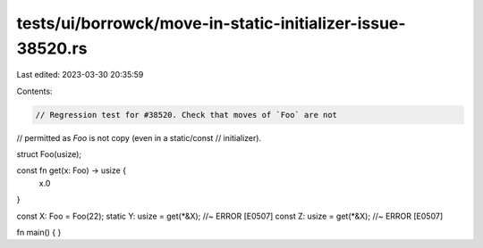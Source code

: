 tests/ui/borrowck/move-in-static-initializer-issue-38520.rs
===========================================================

Last edited: 2023-03-30 20:35:59

Contents:

.. code-block:: rs

    // Regression test for #38520. Check that moves of `Foo` are not
// permitted as `Foo` is not copy (even in a static/const
// initializer).

struct Foo(usize);

const fn get(x: Foo) -> usize {
    x.0
}

const X: Foo = Foo(22);
static Y: usize = get(*&X); //~ ERROR [E0507]
const Z: usize = get(*&X); //~ ERROR [E0507]

fn main() {
}


